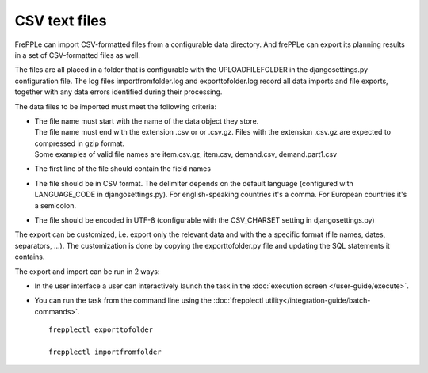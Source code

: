 ==============
CSV text files
==============

FrePPLe can import CSV-formatted files from a configurable data directory.
And frePPLe can export its planning results in a set of CSV-formatted files as well.

The files are all placed in a folder that is configurable with the UPLOADFILEFOLDER
in the djangosettings.py configuration file. The log files importfromfolder.log 
and exporttofolder.log record all data imports and file exports, together with
any data errors identified during their processing.

The data files to be imported must meet the following criteria:

* | The file name must start with the name of the data object they store.
  | The file name must end with the extension .csv or or .csv.gz. Files
    with the extension .csv.gz are expected to compressed in gzip format.
  | Some examples of valid file names are item.csv.gz, item.csv, demand.csv,
    demand.part1.csv
    
* The first line of the file should contain the field names

* The file should be in CSV format. The delimiter depends on the default
  language (configured with LANGUAGE_CODE in djangosettings.py).
  For english-speaking countries it's a comma. For European countries
  it's a semicolon.

* The file should be encoded in UTF-8 (configurable with the CSV_CHARSET
  setting in djangosettings.py)
  
The export can be customized, i.e. export only the relevant data and with the 
a specific format (file names, dates, separators, ...). The customization is 
done by copying the exporttofolder.py file and updating the SQL 
statements it contains.

The export and import can be run in 2 ways:

* In the user interface a user can interactively launch the task in 
  the :doc:`execution screen </user-guide/execute>`.

* You can run the task from the command line using the 
  :doc:`frepplectl utility</integration-guide/batch-commands>`.

  ::
  
     frepplectl exporttofolder
     
     frepplectl importfromfolder
